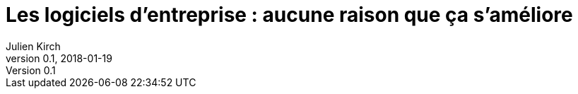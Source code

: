 = Les logiciels d'entreprise : aucune raison que ça s'améliore
Julien Kirch
v0.1, 2018-01-19
:article_lang: fr
